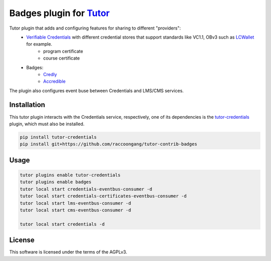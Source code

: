 Badges  plugin for `Tutor <https://docs.tutor.edly.io>`__
##################################################################

Tutor plugin that adds and configuring features for sharing to different "providers":
  - `Verifiable Credentials <https://edx-credentials.readthedocs.io/en/latest/verifiable_credentials/overview.html#>`__ with different credential stores that support standards like VC1.1, OBv3 such as `LCWallet <https://lcw.app/>`__ for example.
     - program certificate
     - course certificate
  - Badges:
     - `Credly <https://info.credly.com/>`__
     - `Accredible <https://www.accredible.com/>`__

The plugin also configures event buse between Credentials and LMS/CMS services.

    .. image:: docs/_images/interaction_diagram.svg
        :alt: Interaction diagram for receiving badges.


Installation
************

This tutor plugin interacts with the Credentials service, respectively,
one of its dependencies is the `tutor-credentials <https://github.com/overhangio/tutor-credentials/tree/release>`__
plugin, which must also be installed.

.. code-block:: bash

    pip install tutor-credentials
    pip install git+https://github.com/raccoongang/tutor-contrib-badges

Usage
*****

.. code-block:: bash

    tutor plugins enable tutor-credentials
    tutor plugins enable badges
    tutor local start credentials-eventbus-consumer -d
    tutor local start credentials-certificates-eventbus-consumer -d
    tutor local start lms-eventbus-consumer -d
    tutor local start cms-eventbus-consumer -d

    tutor local start credentials -d

License
*******

This software is licensed under the terms of the AGPLv3.
